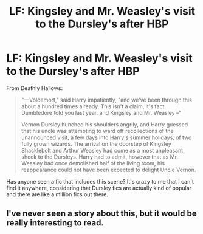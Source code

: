 #+TITLE: LF: Kingsley and Mr. Weasley's visit to the Dursley's after HBP

* LF: Kingsley and Mr. Weasley's visit to the Dursley's after HBP
:PROPERTIES:
:Author: pink-pygmy-puff
:Score: 12
:DateUnix: 1438480379.0
:DateShort: 2015-Aug-02
:FlairText: Request
:END:
From Deathly Hallows:

#+begin_quote
  "---Voldemort," said Harry impatiently, "and we've been through this about a hundred times already. This isn't a claim, it's fact. Dumbledore told you last year, and Kingsley and Mr. Weasley --"

  Vernon Dursley hunched his shoulders angrily, and Harry guessed that his uncle was attempting to ward off recollections of the unannounced visit, a few days into Harry's summer holidays, of two fully grown wizards. The arrival on the doorstep of Kingsley Shacklebolt and Arthur Weasley had come as a most unpleasant shock to the Dursleys. Harry had to admit, however that as Mr. Weasley had once demolished half of the living room, his reappearance could not have been expected to delight Uncle Vernon.
#+end_quote

Has anyone seen a fic that includes this scene? It's crazy to me that I can't find it anywhere, considering that Dursley fics are actually kind of popular and there are like a million fics out there.


** I've never seen a story about this, but it would be really interesting to read.
:PROPERTIES:
:Author: cambangst
:Score: 6
:DateUnix: 1438516148.0
:DateShort: 2015-Aug-02
:END:
